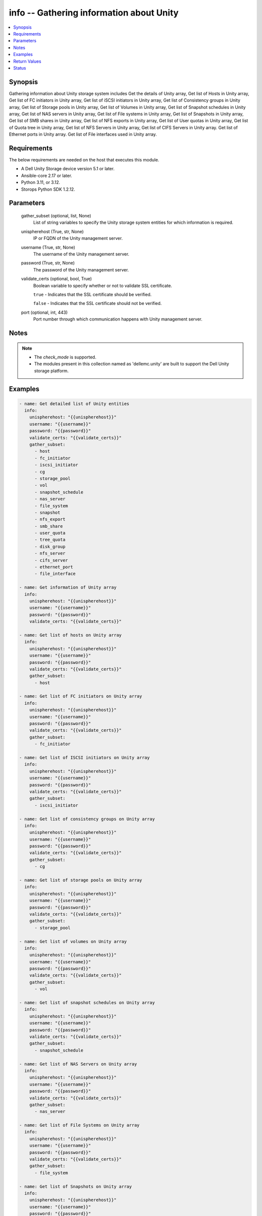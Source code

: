 .. _info_module:


info -- Gathering information about Unity
=========================================

.. contents::
   :local:
   :depth: 1


Synopsis
--------

Gathering information about Unity storage system includes Get the details of Unity array, Get list of Hosts in Unity array, Get list of FC initiators in Unity array, Get list of iSCSI initiators in Unity array, Get list of Consistency groups in Unity array, Get list of Storage pools in Unity array, Get list of Volumes in Unity array, Get list of Snapshot schedules in Unity array, Get list of NAS servers in Unity array, Get list of File systems in Unity array, Get list of Snapshots in Unity array, Get list of SMB shares in Unity array, Get list of NFS exports in Unity array, Get list of User quotas in Unity array, Get list of Quota tree in Unity array, Get list of NFS Servers in Unity array, Get list of CIFS Servers in Unity array. Get list of Ethernet ports in Unity array. Get list of File interfaces used in Unity array.



Requirements
------------
The below requirements are needed on the host that executes this module.

- A Dell Unity Storage device version 5.1 or later.
- Ansible-core 2.17 or later.
- Python 3.11, or 3.12.
- Storops Python SDK 1.2.12.



Parameters
----------

  gather_subset (optional, list, None)
    List of string variables to specify the Unity storage system entities for which information is required.


  unispherehost (True, str, None)
    IP or FQDN of the Unity management server.


  username (True, str, None)
    The username of the Unity management server.


  password (True, str, None)
    The password of the Unity management server.


  validate_certs (optional, bool, True)
    Boolean variable to specify whether or not to validate SSL certificate.

    ``true`` - Indicates that the SSL certificate should be verified.

    ``false`` - Indicates that the SSL certificate should not be verified.


  port (optional, int, 443)
    Port number through which communication happens with Unity management server.





Notes
-----

.. note::
   - The *check_mode* is supported.
   - The modules present in this collection named as 'dellemc.unity' are built to support the Dell Unity storage platform.




Examples
--------

.. code-block:: yaml+jinja

    
     - name: Get detailed list of Unity entities
       info:
         unispherehost: "{{unispherehost}}"
         username: "{{username}}"
         password: "{{password}}"
         validate_certs: "{{validate_certs}}"
         gather_subset:
           - host
           - fc_initiator
           - iscsi_initiator
           - cg
           - storage_pool
           - vol
           - snapshot_schedule
           - nas_server
           - file_system
           - snapshot
           - nfs_export
           - smb_share
           - user_quota
           - tree_quota
           - disk_group
           - nfs_server
           - cifs_server
           - ethernet_port
           - file_interface

     - name: Get information of Unity array
       info:
         unispherehost: "{{unispherehost}}"
         username: "{{username}}"
         password: "{{password}}"
         validate_certs: "{{validate_certs}}"

     - name: Get list of hosts on Unity array
       info:
         unispherehost: "{{unispherehost}}"
         username: "{{username}}"
         password: "{{password}}"
         validate_certs: "{{validate_certs}}"
         gather_subset:
           - host

     - name: Get list of FC initiators on Unity array
       info:
         unispherehost: "{{unispherehost}}"
         username: "{{username}}"
         password: "{{password}}"
         validate_certs: "{{validate_certs}}"
         gather_subset:
           - fc_initiator

     - name: Get list of ISCSI initiators on Unity array
       info:
         unispherehost: "{{unispherehost}}"
         username: "{{username}}"
         password: "{{password}}"
         validate_certs: "{{validate_certs}}"
         gather_subset:
           - iscsi_initiator

     - name: Get list of consistency groups on Unity array
       info:
         unispherehost: "{{unispherehost}}"
         username: "{{username}}"
         password: "{{password}}"
         validate_certs: "{{validate_certs}}"
         gather_subset:
           - cg

     - name: Get list of storage pools on Unity array
       info:
         unispherehost: "{{unispherehost}}"
         username: "{{username}}"
         password: "{{password}}"
         validate_certs: "{{validate_certs}}"
         gather_subset:
           - storage_pool

     - name: Get list of volumes on Unity array
       info:
         unispherehost: "{{unispherehost}}"
         username: "{{username}}"
         password: "{{password}}"
         validate_certs: "{{validate_certs}}"
         gather_subset:
           - vol

     - name: Get list of snapshot schedules on Unity array
       info:
         unispherehost: "{{unispherehost}}"
         username: "{{username}}"
         password: "{{password}}"
         validate_certs: "{{validate_certs}}"
         gather_subset:
           - snapshot_schedule

     - name: Get list of NAS Servers on Unity array
       info:
         unispherehost: "{{unispherehost}}"
         username: "{{username}}"
         password: "{{password}}"
         validate_certs: "{{validate_certs}}"
         gather_subset:
           - nas_server

     - name: Get list of File Systems on Unity array
       info:
         unispherehost: "{{unispherehost}}"
         username: "{{username}}"
         password: "{{password}}"
         validate_certs: "{{validate_certs}}"
         gather_subset:
           - file_system

     - name: Get list of Snapshots on Unity array
       info:
         unispherehost: "{{unispherehost}}"
         username: "{{username}}"
         password: "{{password}}"
         validate_certs: "{{validate_certs}}"
         gather_subset:
           - snapshot

     - name: Get list of NFS exports on Unity array
       info:
         unispherehost: "{{unispherehost}}"
         username: "{{username}}"
         password: "{{password}}"
         validate_certs: "{{validate_certs}}"
         gather_subset:
           - nfs_export

     - name: Get list of SMB shares on Unity array
       info:
         unispherehost: "{{unispherehost}}"
         username: "{{username}}"
         password: "{{password}}"
         validate_certs: "{{validate_certs}}"
         gather_subset:
           - smb_share

     - name: Get list of user quotas on Unity array
       info:
         unispherehost: "{{unispherehost}}"
         username: "{{username}}"
         password: "{{password}}"
         validate_certs: "{{validate_certs}}"
         gather_subset:
           - user_quota

     - name: Get list of quota trees on Unity array
       info:
         unispherehost: "{{unispherehost}}"
         username: "{{username}}"
         password: "{{password}}"
         validate_certs: "{{validate_certs}}"
         gather_subset:
           - tree_quota

     - name: Get list of disk groups on Unity array
       info:
         unispherehost: "{{unispherehost}}"
         username: "{{username}}"
         password: "{{password}}"
         validate_certs: "{{validate_certs}}"
         gather_subset:
           - disk_group

     - name: Get list of NFS Servers on Unity array
       info:
         unispherehost: "{{unispherehost}}"
         username: "{{username}}"
         password: "{{password}}"
         validate_certs: "{{validate_certs}}"
         gather_subset:
           - nfs_server

     - name: Get list of CIFS Servers on Unity array
       info:
         unispherehost: "{{unispherehost}}"
         username: "{{username}}"
         password: "{{password}}"
         validate_certs: "{{validate_certs}}"
         gather_subset:
           - cifs_server

     - name: Get list of ethernet ports on Unity array
       info:
         unispherehost: "{{unispherehost}}"
         username: "{{username}}"
         password: "{{password}}"
         validate_certs: "{{validate_certs}}"
         gather_subset:
           - ethernet_port

     - name: Get list of file interfaces on Unity array
       info:
         unispherehost: "{{unispherehost}}"
         username: "{{username}}"
         password: "{{password}}"
         validate_certs: "{{validate_certs}}"
         gather_subset:
           - file_interface



Return Values
-------------

Array_Details (always, dict, {'api_version': '12.0', 'earliest_api_version': '4.0', 'existed': True, 'hash': 8766644083532, 'id': '0', 'model': 'Unity 480', 'name': 'APM00213404195', 'software_version': '5.2.1'})
  Details of the Unity Array.


  api_version (, str, )
    The current api version of the Unity Array.


  earliest_api_version (, str, )
    The earliest api version of the Unity Array.


  model (, str, )
    The model of the Unity Array.


  name (, str, )
    The name of the Unity Array.


  software_version (, str, )
    The software version of the Unity Array.



Hosts (When hosts exist., list, [{'auto_manage_type': 'HostManageEnum.UNKNOWN', 'datastores': None, 'description': '', 'existed': True, 'fc_host_initiators': None, 'hash': 8762200072289, 'health': {'UnityHealth': {'hash': 8762200072352}}, 'host_container': None, 'host_ip_ports': {'UnityHostIpPortList': [{'UnityHostIpPort': {'hash': 8762200072361}}]}, 'host_luns': None, 'host_polled_uuid': None, 'host_pushed_uuid': None, 'host_uuid': None, 'host_v_vol_datastore': None, 'id': 'Host_2191', 'iscsi_host_initiators': None, 'last_poll_time': None, 'name': '10.225.2.153', 'os_type': 'Linux', 'registration_type': None, 'storage_resources': None, 'tenant': None, 'type': 'HostTypeEnum.HOST_MANUAL', 'vms': None}])
  Details of the hosts.


  id (, str, )
    The ID of the host.


  name (, str, )
    The name of the host.



FC_initiators (When FC initiator exist., list, [{'WWN': '20:00:00:0E:1E:E9:B8:FC:21:00:00:0E:1E:E9:B8:FC', 'id': 'HostInitiator_3'}, {'WWN': '20:00:00:0E:1E:E9:B8:F7:21:00:00:0E:1E:E9:B8:F7', 'id': 'HostInitiator_4'}])
  Details of the FC initiators.


  WWN (, str, )
    The WWN of the FC initiator.


  id (, str, )
    The id of the FC initiator.



ISCSI_initiators (When ISCSI initiators exist., list, [{'IQN': 'iqn.1994-05.com.redhat:634d768090f', 'id': 'HostInitiator_1'}, {'IQN': 'iqn.1994-05.com.redhat:2835ba62cc6d', 'id': 'HostInitiator_2'}])
  Details of the ISCSI initiators.


  IQN (, str, )
    The IQN of the ISCSI initiator.


  id (, str, )
    The id of the ISCSI initiator.



Consistency_Groups (When Consistency Groups exist., list, [{'advanced_dedup_status': 'DedupStatusEnum.DISABLED', 'block_host_access': {'UnityBlockHostAccessList': [{'UnityBlockHostAccess': {'hash': 8745385821206}}, {'UnityBlockHostAccess': {'hash': 8745386530115}}, {'UnityBlockHostAccess': {'hash': 8745386530124}}]}, 'data_reduction_percent': 0, 'data_reduction_ratio': 1.0, 'data_reduction_size_saved': 0, 'data_reduction_status': 'DataReductionStatusEnum.DISABLED', 'datastores': None, 'dedup_status': None, 'description': 'CG has created with all parametres.', 'esx_filesystem_block_size': None, 'esx_filesystem_major_version': None, 'existed': True, 'filesystem': None, 'hash': 8745385801328, 'health': {'UnityHealth': {'hash': 8745386647098}}, 'host_v_vol_datastore': None, 'id': 'res_93', 'is_replication_destination': False, 'is_snap_schedule_paused': False, 'luns': {'UnityLunList': [{'UnityLun': {'hash': 8745389830024, 'id': 'sv_64'}}, {'UnityLun': {'hash': 8745386526751, 'id': 'sv_63'}}]}, 'metadata_size': 8858370048, 'metadata_size_allocated': 7516192768, 'name': 'CG1_Ansible_Test_SS', 'per_tier_size_used': [11811160064, 0, 0], 'pools': {'UnityPoolList': [{'UnityPool': {'hash': 8745386552375, 'id': 'pool_3'}}]}, 'relocation_policy': 'TieringPolicyEnum.AUTOTIER', 'replication_type': 'ReplicationTypeEnum.NONE', 'size_allocated': 99418112, 'size_total': 268435456000, 'size_used': None, 'snap_count': 1, 'snap_schedule': {'UnitySnapSchedule': {'hash': 8745386550224, 'id': 'snapSch_66'}}, 'snaps_size_allocated': 8888320, 'snaps_size_total': 108675072, 'thin_status': 'ThinStatusEnum.TRUE', 'type': 'StorageResourceTypeEnum.CONSISTENCY_GROUP', 'virtual_volumes': None, 'vmware_uuid': None}])
  Details of the Consistency Groups.


  id (, str, )
    The ID of the Consistency Group.


  name (, str, )
    The name of the Consistency Group.



Storage_Pools (When Storage Pools exist., list, [{'alert_threshold': 70, 'creation_time': '2021-10-18 12:45:12+00:00', 'description': '', 'existed': True, 'harvest_state': 'UsageHarvestStateEnum.PAUSED_COULD_NOT_REACH_HWM', 'hash': 8741501012399, 'health': {'UnityHealth': {'hash': 8741501012363}}, 'id': 'pool_2', 'is_all_flash': False, 'is_empty': False, 'is_fast_cache_enabled': False, 'is_harvest_enabled': True, 'is_snap_harvest_enabled': False, 'metadata_size_subscribed': 312458870784, 'metadata_size_used': 244544700416, 'name': 'fastVP_pool', 'object_id': 12884901891, 'pool_fast_vp': {'UnityPoolFastVp': {'hash': 8741501228023}}, 'pool_space_harvest_high_threshold': 95.0, 'pool_space_harvest_low_threshold': 85.0, 'pool_type': 'StoragePoolTypeEnum.TRADITIONAL', 'raid_type': 'RaidTypeEnum.RAID5', 'rebalance_progress': None, 'size_free': 2709855928320, 'size_subscribed': 2499805044736, 'size_total': 3291018690560, 'size_used': 455513956352, 'snap_size_subscribed': 139720515584, 'snap_size_used': 66002944, 'snap_space_harvest_high_threshold': 25.0, 'snap_space_harvest_low_threshold': 20.0, 'tiers': {'UnityPoolTierList': [{'UnityPoolTier': {'hash': 8741500996410}}, {'UnityPoolTier': {'hash': 8741501009430}}, {'UnityPoolTier': {'hash': 8741501009508}}]}}])
  Details of the Storage Pools.


  id (, str, )
    The ID of the Storage Pool.


  name (, str, )
    The name of the Storage Pool.



Volumes (When Volumes exist., list, [{'current_node': 'NodeEnum.SPB', 'data_reduction_percent': 0, 'data_reduction_ratio': 1.0, 'data_reduction_size_saved': 0, 'default_node': 'NodeEnum.SPB', 'description': None, 'effective_io_limit_max_iops': None, 'effective_io_limit_max_kbps': None, 'existed': True, 'family_base_lun': {'UnityLun': {'hash': 8774260820794, 'id': 'sv_27'}}, 'family_clone_count': 0, 'hash': 8774260854260, 'health': {'UnityHealth': {'hash': 8774260812499}}, 'host_access': {'UnityBlockHostAccessList': [{'UnityBlockHostAccess': {'hash': 8774260826387}}]}, 'id': 'sv_27', 'io_limit_policy': None, 'is_advanced_dedup_enabled': False, 'is_compression_enabled': None, 'is_data_reduction_enabled': False, 'is_replication_destination': False, 'is_snap_schedule_paused': False, 'is_thin_clone': False, 'is_thin_enabled': False, 'metadata_size': 4294967296, 'metadata_size_allocated': 4026531840, 'name': 'VSI-UNITY-test-task', 'per_tier_size_used': [111400714240, 0, 0], 'pool': {'UnityPool': {'hash': 8774260811427}}, 'size_allocated': 107374182400, 'size_total': 107374182400, 'size_used': None, 'snap_count': 0, 'snap_schedule': None, 'snap_wwn': '60:06:01:60:5C:F0:50:00:94:3E:91:4D:51:5A:4F:97', 'snaps_size': 0, 'snaps_size_allocated': 0, 'storage_resource': {'UnityStorageResource': {'hash': 8774267822228}}, 'tiering_policy': 'TieringPolicyEnum.AUTOTIER_HIGH', 'type': 'LUNTypeEnum.VMWARE_ISCSI', 'wwn': '60:06:01:60:5C:F0:50:00:00:B5:95:61:2E:34:DB:B2'}])
  Details of the Volumes.


  id (, str, )
    The ID of the Volume.


  name (, str, )
    The name of the Volume.



Snapshot_Schedules (When Snapshot Schedules exist., list, [{'existed': True, 'hash': 8775599492651, 'id': 'snapSch_1', 'is_default': True, 'is_modified': None, 'is_sync_replicated': False, 'luns': None, 'modification_time': '2021-08-18 19:10:33.774000+00:00', 'name': 'CEM_DEFAULT_SCHEDULE_DEFAULT_PROTECTION', 'rules': {'UnitySnapScheduleRuleList': [{'UnitySnapScheduleRule': {'hash': 8775599498593}}]}, 'storage_resources': {'UnityStorageResourceList': [{'UnityStorageResource': {'hash': 8775599711597, 'id': 'res_88'}}, {'UnityStorageResource': {'hash': 8775599711528, 'id': 'res_3099'}}]}, 'version': 'ScheduleVersionEnum.LEGACY'}])
  Details of the Snapshot Schedules.


  id (, str, )
    The ID of the Snapshot Schedule.


  name (, str, )
    The name of the Snapshot Schedule.



NAS_Servers (When NAS Servers exist., list, [{'allow_unmapped_user': None, 'cifs_server': None, 'current_sp': {'UnityStorageProcessor': {'hash': 8747629920422, 'id': 'spb'}}, 'current_unix_directory_service': 'NasServerUnixDirectoryServiceEnum.NONE', 'default_unix_user': None, 'default_windows_user': None, 'existed': True, 'file_dns_server': None, 'file_interface': {'UnityFileInterfaceList': [{'UnityFileInterface': {'hash': 8747626606870, 'id': 'if_6'}}]}, 'filesystems': {'UnityFileSystemList': [{'UnityFileSystem': {'hash': 8747625901355, 'id': 'fs_6892'}}]}, 'hash': 8747625900370, 'health': {'UnityHealth': {'hash': 8747625900493}}, 'home_sp': {'UnityStorageProcessor': {'hash': 8747625877420, 'id': 'spb'}}, 'id': 'nas_1', 'is_backup_only': False, 'is_multi_protocol_enabled': False, 'is_packet_reflect_enabled': False, 'is_replication_destination': False, 'is_replication_enabled': False, 'is_windows_to_unix_username_mapping_enabled': None, 'name': 'lglad072', 'pool': {'UnityPool': {'hash': 8747629920479, 'id': 'pool_3'}}, 'preferred_interface_settings': {'UnityPreferredInterfaceSettings': {'hash': 8747626625166, 'id': 'preferred_if_1'}}, 'replication_type': 'ReplicationTypeEnum.NONE', 'size_allocated': 2952790016, 'tenant': None, 'virus_checker': {'UnityVirusChecker': {'hash': 8747626604144, 'id': 'cava_1'}}}])
  Details of the NAS Servers.


  id (, str, )
    The ID of the NAS Server.


  name (, str, )
    The name of the NAS Server.



File_Systems (When File Systems exist., list, [{'access_policy': 'AccessPolicyEnum.UNIX', 'cifs_notify_on_change_dir_depth': 512, 'cifs_share': None, 'data_reduction_percent': 0, 'data_reduction_ratio': 1.0, 'data_reduction_size_saved': 0, 'description': '', 'existed': True, 'folder_rename_policy': 'FSRenamePolicyEnum.SMB_RENAME_FORBIDDEN', 'format': 'FSFormatEnum.UFS64', 'hash': 8786518053735, 'health': {'UnityHealth': {'hash': 8786518049091}}, 'host_io_size': 'HostIOSizeEnum.GENERAL_8K', 'id': 'fs_12', 'is_advanced_dedup_enabled': False, 'is_cifs_notify_on_access_enabled': False, 'is_cifs_notify_on_write_enabled': False, 'is_cifs_op_locks_enabled': True, 'is_cifs_sync_writes_enabled': False, 'is_data_reduction_enabled': False, 'is_read_only': False, 'is_smbca': False, 'is_thin_enabled': True, 'locking_policy': 'FSLockingPolicyEnum.MANDATORY', 'metadata_size': 4294967296, 'metadata_size_allocated': 3758096384, 'min_size_allocated': 0, 'name': 'vro-daniel-test', 'nas_server': {'UnityNasServer': {'hash': 8786517296113, 'id': 'nas_1'}}, 'nfs_share': None, 'per_tier_size_used': [6442450944, 0, 0], 'pool': {'UnityPool': {'hash': 8786518259493, 'id': 'pool_3'}}, 'pool_full_policy': 'ResourcePoolFullPolicyEnum.FAIL_WRITES', 'size_allocated': 283148288, 'size_allocated_total': 4041244672, 'size_preallocated': 2401206272, 'size_total': 107374182400, 'size_used': 1620312064, 'snap_count': 0, 'snaps_size': 0, 'snaps_size_allocated': 0, 'storage_resource': {'UnityStorageResource': {'hash': 8786518044167, 'id': 'res_20'}}, 'supported_protocols': 'FSSupportedProtocolEnum.NFS', 'tiering_policy': 'TieringPolicyEnum.AUTOTIER_HIGH', 'type': 'FilesystemTypeEnum.FILESYSTEM'}])
  Details of the File Systems.


  id (, str, )
    The ID of the File System.


  name (, str, )
    The name of the File System.



Snapshots (When Snapshots exist., list, [{'access_type': 'FilesystemSnapAccessTypeEnum.CHECKPOINT', 'attached_wwn': None, 'creation_time': '2022-04-06 11:19:26.818000+00:00', 'creator_schedule': None, 'creator_type': 'SnapCreatorTypeEnum.REP_V2', 'creator_user': None, 'description': '', 'existed': True, 'expiration_time': None, 'hash': 8739100256648, 'host_access': None, 'id': '38654716464', 'io_limit_policy': None, 'is_auto_delete': False, 'is_modifiable': False, 'is_modified': False, 'is_read_only': True, 'is_system_snap': True, 'last_writable_time': None, 'lun': {'UnityLun': {'hash': 8739100148962, 'id': 'sv_301'}}, 'name': '42949677504_APM00213404195_0000.ckpt000_9508038064690266.2_238', 'parent_snap': None, 'size': 3221225472, 'snap_group': None, 'state': 'SnapStateEnum.READY', 'storage_resource': {'UnityStorageResource': {'hash': 8739100173002, 'id': 'sv_301'}}}])
  Details of the Snapshots.


  id (, str, )
    The ID of the Snapshot.


  name (, str, )
    The name of the Snapshot.



NFS_Exports (When NFS Exports exist., list, [{'anonymous_gid': 4294967294, 'anonymous_uid': 4294967294, 'creation_time': '2021-12-01 06:21:48.381000+00:00', 'default_access': 'NFSShareDefaultAccessEnum.NO_ACCESS', 'description': '', 'existed': True, 'export_option': 1, 'export_paths': ['10.230.24.20:/zack_nfs_01'], 'filesystem': {'UnityFileSystem': {'hash': 8747298565566, 'id': 'fs_67'}}, 'hash': 8747298565548, 'host_accesses': None, 'id': 'NFSShare_29', 'is_read_only': None, 'min_security': 'NFSShareSecurityEnum.SYS', 'modification_time': '2022-04-01 11:44:17.553000+00:00', 'name': 'zack_nfs_01', 'nfs_owner_username': None, 'no_access_hosts': None, 'no_access_hosts_string': '10.226.198.207,10.226.198.25,10.226.198.44,10.226.198.85,Host1, Host2,Host4,Host5,Host6,10.10.0.0/255.255.240.0', 'path': '/', 'read_only_hosts': None, 'read_only_hosts_string': '', 'read_only_root_access_hosts': None, 'read_only_root_hosts_string': '', 'read_write_hosts': None, 'read_write_hosts_string': '', 'read_write_root_hosts_string': '', 'role': 'NFSShareRoleEnum.PRODUCTION', 'root_access_hosts': None, 'snap': None, 'type': 'NFSTypeEnum.NFS_SHARE'}])
  Details of the NFS Exports.


  id (, str, )
    The ID of the NFS Export.


  name (, str, )
    The name of the NFS Export.



SMB_Shares (When SMB Shares exist., list, [{'creation_time': '2022-03-17 11:56:54.867000+00:00', 'description': '', 'existed': True, 'export_paths': ['\\\\multi-prot-pie.extreme1.com\\multi-prot-hui', '\\\\10.230.24.26\\multi-prot-hui'], 'filesystem': {'UnityFileSystem': {'hash': 8741295638110, 'id': 'fs_140'}}, 'hash': 8741295638227, 'id': 'SMBShare_20', 'is_abe_enabled': False, 'is_ace_enabled': False, 'is_branch_cache_enabled': False, 'is_continuous_availability_enabled': False, 'is_dfs_enabled': False, 'is_encryption_enabled': False, 'is_read_only': None, 'modified_time': '2022-03-17 11:56:54.867000+00:00', 'name': 'multi-prot-hui', 'offline_availability': 'CifsShareOfflineAvailabilityEnum.NONE', 'path': '/', 'snap': None, 'type': 'CIFSTypeEnum.CIFS_SHARE', 'umask': '022'}])
  Details of the SMB Shares.


  id (, str, )
    The ID of the SMB Share.


  name (, str, )
    The name of the SMB Share.



User_Quotas (When user quotas exist., list, [{'id': 'userquota_171798694698_0_60000', 'uid': 60000}, {'id': 'userquota_171798694939_0_5001', 'uid': 5001}])
  Details of the user quotas.


  id (, str, )
    The ID of the user quota.


  uid (, str, )
    The UID of the user quota.



Tree_Quotas (When quota trees exist., list, [{'id': 'treequota_171798709589_1', 'path': '/vro-ui-fs-rkKfimmN'}, {'id': 'treequota_171798709590_1', 'path': '/vro-ui-fs-mGYXAMqk'}])
  Details of the quota trees.


  id (, str, )
    The ID of the quota tree.


  path (, str, )
    The path of the quota tree.



Disk_Groups (When disk groups exist., list, [{'id': 'dg_3', 'name': '400 GB SAS Flash 2', 'tier_type': 'EXTREME_PERFORMANCE'}, {'id': 'dg_16', 'name': '600 GB SAS 10K', 'tier_type': 'PERFORMANCE'}])
  Details of the disk groups.


  id (, str, )
    The ID of the disk group.


  name (, str, )
    The name of the disk group.


  tier_type (, str, )
    The tier type of the disk group.



NFS_Servers (When NFS Servers exist., list, [{'id': 'nfs_3'}, {'id': 'nfs_4'}, {'id': 'nfs_9'}])
  Details of the NFS Servers.


  id (, str, )
    The ID of the NFS Servers.



CIFS_Servers (When CIFS Servers exist., list, [{'id': 'cifs_3', 'name': 'test_cifs_1'}, {'id': 'cifs_4', 'name': 'test_cifs_2'}, {'id': 'cifs_9', 'name': 'test_cifs_3'}])
  Details of the CIFS Servers.


  id (, str, )
    The ID of the CIFS Servers.


  name (, str, )
    The name of the CIFS server.



Ethernet_ports (When ethernet ports exist., list, [{'id': 'spa_mgmt', 'name': 'SP A Management Port'}, {'id': 'spa_ocp_0_eth0', 'name': 'SP A 4-Port Card Ethernet Port 0'}, {'id': 'spa_ocp_0_eth1', 'name': 'SP A 4-Port Card Ethernet Port 1'}])
  Details of the ethernet ports.


  id (, str, )
    The ID of the ethernet port.


  name (, str, )
    The name of the ethernet port.



File_interfaces (When file inetrface exist., list, [{'id': 'if_3', 'ip_address': 'xx.xx.xx.xx', 'name': '1_APMXXXXXXXXXX'}, {'id': 'if_3', 'ip_address': 'xx.xx.xx.xx', 'name': '2_APMXXXXXXXXXX'}, {'id': 'if_3', 'ip_address': 'xx.xx.xx.xx', 'name': '3_APMXXXXXXXXXX'}])
  Details of the file inetrfaces.


  id (, str, )
    The ID of the file inetrface.


  name (, str, )
    The name of the file inetrface.


  ip_address (, str, )
    IP address of the file inetrface.






Status
------





Authors
~~~~~~~

- Rajshree Khare (@kharer5) <ansible.team@dell.com>
- Akash Shendge (@shenda1) <ansible.team@dell.com>
- Meenakshi Dembi (@dembim) <ansible.team@dell.com>

